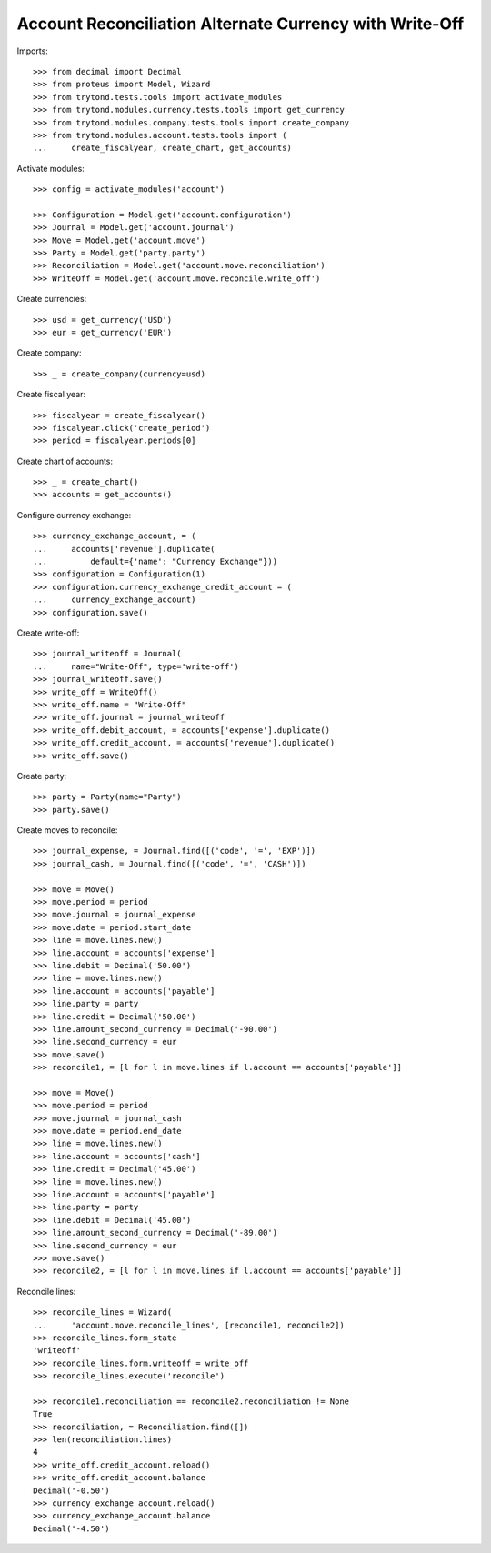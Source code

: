 ========================================================
Account Reconciliation Alternate Currency with Write-Off
========================================================

Imports::

    >>> from decimal import Decimal
    >>> from proteus import Model, Wizard
    >>> from trytond.tests.tools import activate_modules
    >>> from trytond.modules.currency.tests.tools import get_currency
    >>> from trytond.modules.company.tests.tools import create_company
    >>> from trytond.modules.account.tests.tools import (
    ...     create_fiscalyear, create_chart, get_accounts)

Activate modules::

    >>> config = activate_modules('account')

    >>> Configuration = Model.get('account.configuration')
    >>> Journal = Model.get('account.journal')
    >>> Move = Model.get('account.move')
    >>> Party = Model.get('party.party')
    >>> Reconciliation = Model.get('account.move.reconciliation')
    >>> WriteOff = Model.get('account.move.reconcile.write_off')

Create currencies::

    >>> usd = get_currency('USD')
    >>> eur = get_currency('EUR')

Create company::

    >>> _ = create_company(currency=usd)

Create fiscal year::

    >>> fiscalyear = create_fiscalyear()
    >>> fiscalyear.click('create_period')
    >>> period = fiscalyear.periods[0]

Create chart of accounts::

    >>> _ = create_chart()
    >>> accounts = get_accounts()

Configure currency exchange::

    >>> currency_exchange_account, = (
    ...     accounts['revenue'].duplicate(
    ...         default={'name': "Currency Exchange"}))
    >>> configuration = Configuration(1)
    >>> configuration.currency_exchange_credit_account = (
    ...     currency_exchange_account)
    >>> configuration.save()

Create write-off::

    >>> journal_writeoff = Journal(
    ...     name="Write-Off", type='write-off')
    >>> journal_writeoff.save()
    >>> write_off = WriteOff()
    >>> write_off.name = "Write-Off"
    >>> write_off.journal = journal_writeoff
    >>> write_off.debit_account, = accounts['expense'].duplicate()
    >>> write_off.credit_account, = accounts['revenue'].duplicate()
    >>> write_off.save()

Create party::

    >>> party = Party(name="Party")
    >>> party.save()

Create moves to reconcile::

    >>> journal_expense, = Journal.find([('code', '=', 'EXP')])
    >>> journal_cash, = Journal.find([('code', '=', 'CASH')])

    >>> move = Move()
    >>> move.period = period
    >>> move.journal = journal_expense
    >>> move.date = period.start_date
    >>> line = move.lines.new()
    >>> line.account = accounts['expense']
    >>> line.debit = Decimal('50.00')
    >>> line = move.lines.new()
    >>> line.account = accounts['payable']
    >>> line.party = party
    >>> line.credit = Decimal('50.00')
    >>> line.amount_second_currency = Decimal('-90.00')
    >>> line.second_currency = eur
    >>> move.save()
    >>> reconcile1, = [l for l in move.lines if l.account == accounts['payable']]

    >>> move = Move()
    >>> move.period = period
    >>> move.journal = journal_cash
    >>> move.date = period.end_date
    >>> line = move.lines.new()
    >>> line.account = accounts['cash']
    >>> line.credit = Decimal('45.00')
    >>> line = move.lines.new()
    >>> line.account = accounts['payable']
    >>> line.party = party
    >>> line.debit = Decimal('45.00')
    >>> line.amount_second_currency = Decimal('-89.00')
    >>> line.second_currency = eur
    >>> move.save()
    >>> reconcile2, = [l for l in move.lines if l.account == accounts['payable']]

Reconcile lines::

    >>> reconcile_lines = Wizard(
    ...     'account.move.reconcile_lines', [reconcile1, reconcile2])
    >>> reconcile_lines.form_state
    'writeoff'
    >>> reconcile_lines.form.writeoff = write_off
    >>> reconcile_lines.execute('reconcile')

    >>> reconcile1.reconciliation == reconcile2.reconciliation != None
    True
    >>> reconciliation, = Reconciliation.find([])
    >>> len(reconciliation.lines)
    4
    >>> write_off.credit_account.reload()
    >>> write_off.credit_account.balance
    Decimal('-0.50')
    >>> currency_exchange_account.reload()
    >>> currency_exchange_account.balance
    Decimal('-4.50')
